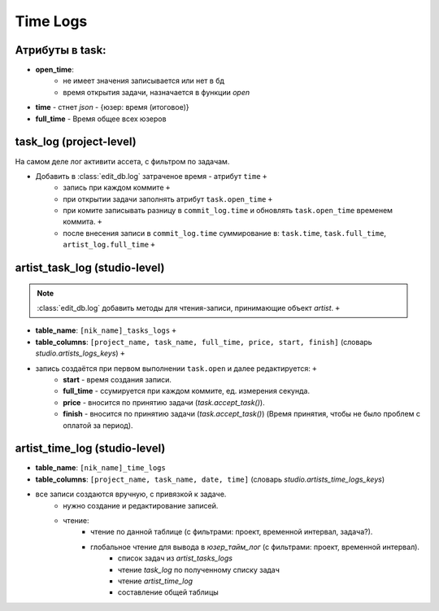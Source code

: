 .. _time-log-page:

Time Logs
=========

Атрибуты в task:
----------------

* **open_time**:
    * не имеет значения записывается или нет в бд
    * время открытия задачи, назначается в функции *open*
* **time** - стнет *json* - {юзер: время (итоговое)}
* **full_time** - Время общее всех юзеров

task_log (project-level)
------------------------

На самом деле лог активити ассета, с фильтром по задачам.

* Добавить в :class:`edit_db.log` затраченое время - атрибут ``time``  ``+``
    * запись при каждом коммите ``+``
    * при открытии задачи заполнять атрибут ``task.open_time`` ``+``
    * при комите записывать разницу в ``commit_log.time`` и обновлять ``task.open_time`` временем коммита. ``+``
    * после внесения записи в ``commit_log.time`` суммирование в: ``task.time``, ``task.full_time``, ``artist_log.full_time`` ``+``

artist_task_log (studio-level)
------------------------------

.. note:: :class:`edit_db.log` добавить методы для чтения-записи, принимающие объект *artist*. ``+``

* **table_name**: ``[nik_name]_tasks_logs`` ``+``
* **table_columns**: ``[project_name, task_name, full_time, price, start, finish]`` (словарь *studio.artists_logs_keys*) ``+``
* запись создаётся при первом выполнении ``task.open`` и далее редактируется: ``+``
    * **start** - время создания записи.
    * **full_time** - ссумируется при каждом коммите, ед. измерения секунда.
    * **price** - вносится по принятию задачи (*task.accept_task()*).
    * **finish** - вносится по принятию задачи (*task.accept_task()*) (Время принятия, чтобы не было проблем с оплатой за период).
    
artist_time_log (studio-level)
------------------------------

* **table_name**: ``[nik_name]_time_logs``
* **table_columns**: ``[project_name, task_name, date, time]`` (словарь *studio.artists_time_logs_keys*)
* все записи создаются вручную, с привязкой к задаче.
	* нужно создание и редактирование записей.
	* чтение:
		* чтение по данной таблице (с фильтрами: проект, временной интервал, задача?).
		* глобальное чтение для вывода в *юзер_тайм_лог* (с фильтрами: проект, временной интервал).
			* список задач из *artist_tasks_logs*
			* чтение *task_log* по полученному списку задач
			* чтение *artist_time_log*
			* составление общей таблицы
